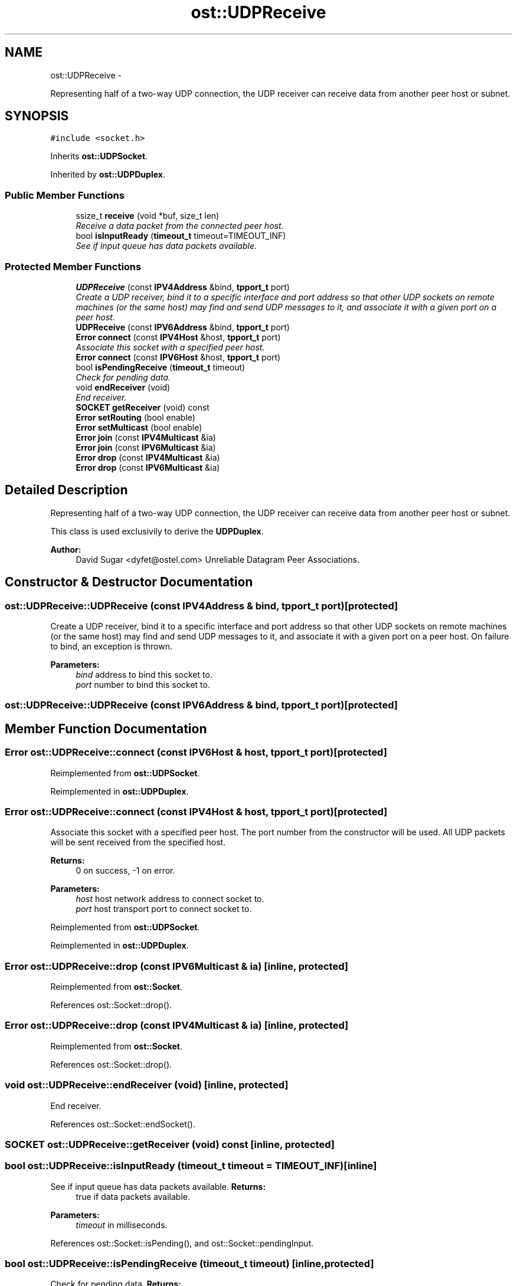 .TH "ost::UDPReceive" 3 "2 May 2010" "GNU CommonC++" \" -*- nroff -*-
.ad l
.nh
.SH NAME
ost::UDPReceive \- 
.PP
Representing half of a two-way UDP connection, the UDP receiver can receive data from another peer host or subnet.  

.SH SYNOPSIS
.br
.PP
.PP
\fC#include <socket.h>\fP
.PP
Inherits \fBost::UDPSocket\fP.
.PP
Inherited by \fBost::UDPDuplex\fP.
.SS "Public Member Functions"

.in +1c
.ti -1c
.RI "ssize_t \fBreceive\fP (void *buf, size_t len)"
.br
.RI "\fIReceive a data packet from the connected peer host. \fP"
.ti -1c
.RI "bool \fBisInputReady\fP (\fBtimeout_t\fP timeout=TIMEOUT_INF)"
.br
.RI "\fISee if input queue has data packets available. \fP"
.in -1c
.SS "Protected Member Functions"

.in +1c
.ti -1c
.RI "\fBUDPReceive\fP (const \fBIPV4Address\fP &bind, \fBtpport_t\fP port)"
.br
.RI "\fICreate a UDP receiver, bind it to a specific interface and port address so that other UDP sockets on remote machines (or the same host) may find and send UDP messages to it, and associate it with a given port on a peer host. \fP"
.ti -1c
.RI "\fBUDPReceive\fP (const \fBIPV6Address\fP &bind, \fBtpport_t\fP port)"
.br
.ti -1c
.RI "\fBError\fP \fBconnect\fP (const \fBIPV4Host\fP &host, \fBtpport_t\fP port)"
.br
.RI "\fIAssociate this socket with a specified peer host. \fP"
.ti -1c
.RI "\fBError\fP \fBconnect\fP (const \fBIPV6Host\fP &host, \fBtpport_t\fP port)"
.br
.ti -1c
.RI "bool \fBisPendingReceive\fP (\fBtimeout_t\fP timeout)"
.br
.RI "\fICheck for pending data. \fP"
.ti -1c
.RI "void \fBendReceiver\fP (void)"
.br
.RI "\fIEnd receiver. \fP"
.ti -1c
.RI "\fBSOCKET\fP \fBgetReceiver\fP (void) const "
.br
.ti -1c
.RI "\fBError\fP \fBsetRouting\fP (bool enable)"
.br
.ti -1c
.RI "\fBError\fP \fBsetMulticast\fP (bool enable)"
.br
.ti -1c
.RI "\fBError\fP \fBjoin\fP (const \fBIPV4Multicast\fP &ia)"
.br
.ti -1c
.RI "\fBError\fP \fBjoin\fP (const \fBIPV6Multicast\fP &ia)"
.br
.ti -1c
.RI "\fBError\fP \fBdrop\fP (const \fBIPV4Multicast\fP &ia)"
.br
.ti -1c
.RI "\fBError\fP \fBdrop\fP (const \fBIPV6Multicast\fP &ia)"
.br
.in -1c
.SH "Detailed Description"
.PP 
Representing half of a two-way UDP connection, the UDP receiver can receive data from another peer host or subnet. 

This class is used exclusivily to derive the \fBUDPDuplex\fP.
.PP
\fBAuthor:\fP
.RS 4
David Sugar <dyfet@ostel.com> Unreliable Datagram Peer Associations. 
.RE
.PP

.SH "Constructor & Destructor Documentation"
.PP 
.SS "ost::UDPReceive::UDPReceive (const \fBIPV4Address\fP & bind, \fBtpport_t\fP port)\fC [protected]\fP"
.PP
Create a UDP receiver, bind it to a specific interface and port address so that other UDP sockets on remote machines (or the same host) may find and send UDP messages to it, and associate it with a given port on a peer host. On failure to bind, an exception is thrown.
.PP
\fBParameters:\fP
.RS 4
\fIbind\fP address to bind this socket to. 
.br
\fIport\fP number to bind this socket to. 
.RE
.PP

.SS "ost::UDPReceive::UDPReceive (const \fBIPV6Address\fP & bind, \fBtpport_t\fP port)\fC [protected]\fP"
.SH "Member Function Documentation"
.PP 
.SS "\fBError\fP ost::UDPReceive::connect (const \fBIPV6Host\fP & host, \fBtpport_t\fP port)\fC [protected]\fP"
.PP
Reimplemented from \fBost::UDPSocket\fP.
.PP
Reimplemented in \fBost::UDPDuplex\fP.
.SS "\fBError\fP ost::UDPReceive::connect (const \fBIPV4Host\fP & host, \fBtpport_t\fP port)\fC [protected]\fP"
.PP
Associate this socket with a specified peer host. The port number from the constructor will be used. All UDP packets will be sent received from the specified host.
.PP
\fBReturns:\fP
.RS 4
0 on success, -1 on error. 
.RE
.PP
\fBParameters:\fP
.RS 4
\fIhost\fP host network address to connect socket to. 
.br
\fIport\fP host transport port to connect socket to. 
.RE
.PP

.PP
Reimplemented from \fBost::UDPSocket\fP.
.PP
Reimplemented in \fBost::UDPDuplex\fP.
.SS "\fBError\fP ost::UDPReceive::drop (const \fBIPV6Multicast\fP & ia)\fC [inline, protected]\fP"
.PP
Reimplemented from \fBost::Socket\fP.
.PP
References ost::Socket::drop().
.SS "\fBError\fP ost::UDPReceive::drop (const \fBIPV4Multicast\fP & ia)\fC [inline, protected]\fP"
.PP
Reimplemented from \fBost::Socket\fP.
.PP
References ost::Socket::drop().
.SS "void ost::UDPReceive::endReceiver (void)\fC [inline, protected]\fP"
.PP
End receiver. 
.PP
References ost::Socket::endSocket().
.SS "\fBSOCKET\fP ost::UDPReceive::getReceiver (void) const\fC [inline, protected]\fP"
.SS "bool ost::UDPReceive::isInputReady (\fBtimeout_t\fP timeout = \fCTIMEOUT_INF\fP)\fC [inline]\fP"
.PP
See if input queue has data packets available. \fBReturns:\fP
.RS 4
true if data packets available. 
.RE
.PP
\fBParameters:\fP
.RS 4
\fItimeout\fP in milliseconds. 
.RE
.PP

.PP
References ost::Socket::isPending(), and ost::Socket::pendingInput.
.SS "bool ost::UDPReceive::isPendingReceive (\fBtimeout_t\fP timeout)\fC [inline, protected]\fP"
.PP
Check for pending data. \fBReturns:\fP
.RS 4
true if data is waiting. 
.RE
.PP
\fBParameters:\fP
.RS 4
\fItimeout\fP in milliseconds. 
.RE
.PP

.PP
References ost::Socket::isPending(), and ost::Socket::pendingInput.
.SS "\fBError\fP ost::UDPReceive::join (const \fBIPV6Multicast\fP & ia)\fC [inline, protected]\fP"
.PP
Reimplemented from \fBost::Socket\fP.
.PP
References ost::Socket::join().
.SS "\fBError\fP ost::UDPReceive::join (const \fBIPV4Multicast\fP & ia)\fC [inline, protected]\fP"
.PP
Reimplemented from \fBost::Socket\fP.
.PP
References ost::Socket::join().
.SS "ssize_t ost::UDPReceive::receive (void * buf, size_t len)\fC [inline]\fP"
.PP
Receive a data packet from the connected peer host. \fBReturns:\fP
.RS 4
num of bytes actually received. 
.RE
.PP
\fBParameters:\fP
.RS 4
\fIbuf\fP address of data receive buffer. 
.br
\fIlen\fP size of data receive buffer. 
.RE
.PP

.SS "\fBError\fP ost::UDPReceive::setMulticast (bool enable)\fC [inline, protected]\fP"
.PP
Reimplemented from \fBost::UDPSocket\fP.
.PP
References ost::Socket::setMulticastByFamily().
.SS "\fBError\fP ost::UDPReceive::setRouting (bool enable)\fC [inline, protected]\fP"
.PP
Reimplemented from \fBost::Socket\fP.
.PP
References ost::Socket::setRouting().

.SH "Author"
.PP 
Generated automatically by Doxygen for GNU CommonC++ from the source code.
